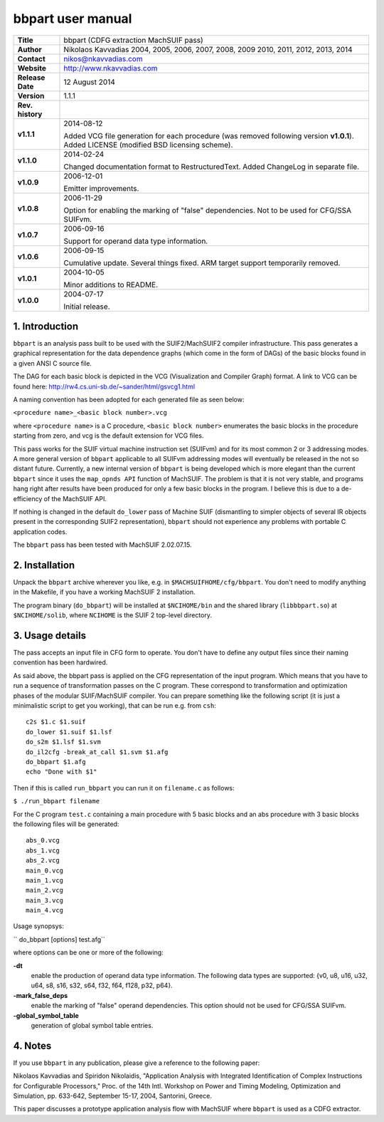 ====================
 bbpart user manual
====================

+-------------------+----------------------------------------------------------+
| **Title**         | bbpart (CDFG extraction MachSUIF pass)                   |
+-------------------+----------------------------------------------------------+
| **Author**        | Nikolaos Kavvadias 2004, 2005, 2006, 2007, 2008, 2009    |
|                   | 2010, 2011, 2012, 2013, 2014                             |
+-------------------+----------------------------------------------------------+
| **Contact**       | nikos@nkavvadias.com                                     |
+-------------------+----------------------------------------------------------+
| **Website**       | http://www.nkavvadias.com                                |
+-------------------+----------------------------------------------------------+
| **Release Date**  | 12 August 2014                                           |
+-------------------+----------------------------------------------------------+
| **Version**       | 1.1.1                                                    |
+-------------------+----------------------------------------------------------+
| **Rev. history**  |                                                          |
+-------------------+----------------------------------------------------------+
|        **v1.1.1** | 2014-08-12                                               |
|                   |                                                          |
|                   | Added VCG file generation for each procedure (was        |
|                   | removed following version **v1.0.1**). Added LICENSE     |
|                   | (modified BSD licensing scheme).                         |
+-------------------+----------------------------------------------------------+
|        **v1.1.0** | 2014-02-24                                               |
|                   |                                                          |
|                   | Changed documentation format to RestructuredText. Added  |
|                   | ChangeLog in separate file.                              |
+-------------------+----------------------------------------------------------+
|        **v1.0.9** | 2006-12-01                                               |
|                   |                                                          |
|                   | Emitter improvements.                                    |
+-------------------+----------------------------------------------------------+
|        **v1.0.8** | 2006-11-29                                               |
|                   |                                                          |
|                   | Option for enabling the marking of "false"               |
|                   | dependencies. Not to be used for CFG/SSA SUIFvm.         |
+-------------------+----------------------------------------------------------+
|        **v1.0.7** | 2006-09-16                                               |
|                   |                                                          |
|                   | Support for operand data type information.               |
+-------------------+----------------------------------------------------------+
|        **v1.0.6** | 2006-09-15                                               |
|                   |                                                          |
|                   | Cumulative update. Several things fixed. ARM target      |
|                   | support temporarily removed.                             |
+-------------------+----------------------------------------------------------+
|        **v1.0.1** | 2004-10-05                                               |
|                   |                                                          |
|                   | Minor additions to README.                               |
+-------------------+----------------------------------------------------------+
|        **v1.0.0** | 2004-07-17                                               |
|                   |                                                          |
|                   | Initial release.                                         |
+-------------------+----------------------------------------------------------+


1. Introduction
===============

``bbpart`` is an analysis pass built to be used with the SUIF2/MachSUIF2 
compiler infrastructure. This pass generates a graphical representation for the 
data dependence graphs (which come in the form of DAGs) of the basic blocks 
found in a given ANSI C source file.

The DAG for each basic block is depicted in the VCG (Visualization and Compiler
Graph) format. A link to VCG can be found here: 
http://rw4.cs.uni-sb.de/~sander/html/gsvcg1.html

A naming convention has been adopted for each generated file as seen below:

| ``<procedure name>_<basic block number>.vcg``

where ``<procedure name>`` is a C procedure, ``<basic block number>`` enumerates 
the basic blocks in the procedure starting from zero, and vcg is the default
extension for VCG files.

This pass works for the SUIF virtual machine instruction set (SUIFvm) and for
its most common 2 or 3 addressing modes. A more general version of ``bbpart``
applicable to all SUIFvm addressing modes will eventually be released in the
not so distant future. Currently, a new internal version of ``bbpart`` is being
developed which is more elegant than the current ``bbpart`` since it uses the
``map_opnds API`` function of MachSUIF. The problem is that it is not very stable,
and programs hang right after results have been produced for only a few basic
blocks in the program. I believe this is due to a de-efficiency of the MachSUIF
API.

If nothing is changed in the default ``do_lower`` pass of Machine SUIF 
(dismantling to simpler objects of several IR objects present in the 
corresponding SUIF2 representation), ``bbpart`` should not experience any 
problems with portable C application codes.

The ``bbpart`` pass has been tested with MachSUIF 2.02.07.15.


2. Installation
===============

Unpack the ``bbpart`` archive wherever you like, e.g. in ``$MACHSUIFHOME/cfg/bbpart``.
You don't need to modify anything in the Makefile, if you have a working
MachSUIF 2 installation.

The program binary (``do_bbpart``) will be installed at ``$NCIHOME/bin`` and the
shared library (``libbbpart.so``) at ``$NCIHOME/solib``, where ``NCIHOME`` is 
the SUIF 2 top-level directory.


3. Usage details
================

The pass accepts an input file in CFG form to operate. You don't have to define
any output files since their naming convention has been hardwired.

As said above, the bbpart pass is applied on the CFG representation of the
input program. Which means that you have to run a sequence of transformation
passes on the C program. These correspond to transformation and optimization
phases of the modular SUIF/MachSUIF compiler. You can prepare something like
the following script (it is just a minimalistic script to get you working),
that can be run e.g. from ``csh``:

::

  c2s $1.c $1.suif
  do_lower $1.suif $1.lsf
  do_s2m $1.lsf $1.svm
  do_il2cfg -break_at_call $1.svm $1.afg
  do_bbpart $1.afg
  echo "Done with $1"

Then if this is called ``run_bbpart`` you can run it on ``filename.c`` as 
follows:

| ``$ ./run_bbpart filename``

For the C program ``test.c`` containing a main procedure with 5 basic blocks and 
an abs procedure with 3 basic blocks the following files will be generated:

::

  abs_0.vcg
  abs_1.vcg
  abs_2.vcg
  main_0.vcg
  main_1.vcg
  main_2.vcg
  main_3.vcg
  main_4.vcg

Usage synopsys:

| `` do_bbpart [options] test.afg``

where options can be one or more of the following:

**-dt**
  enable the production of operand data type information. The 
  following data types are supported:
  {v0, u8, u16, u32, u64, s8, s16, s32, s64, f32, f64, f128, p32, p64}.
  
**-mark_false_deps**
  enable the marking of "false" operand dependencies. This option 
  should not be used for CFG/SSA SUIFvm.
  
**-global_symbol_table**
  generation of global symbol table entries.


4. Notes
========

If you use ``bbpart`` in any publication, please give a reference to the
following paper:

Nikolaos Kavvadias and Spiridon Nikolaidis, "Application Analysis with 
Integrated Identification of Complex Instructions for Configurable Processors,"
Proc. of the 14th Intl. Workshop on Power and Timing Modeling, Optimization 
and Simulation, pp. 633-642, September 15-17, 2004, Santorini, Greece.

This paper discusses a prototype application analysis flow with MachSUIF where 
``bbpart`` is used as a CDFG extractor.

